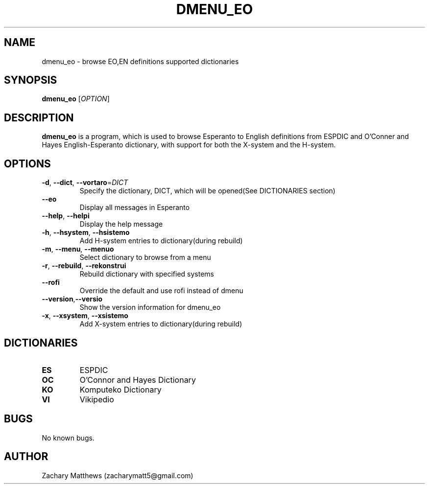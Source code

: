 .\" Manpage for dmenu_eo
.\"
.\" Copyright(c) 2018 Zachary Matthews.
.\"
.\" This program is free software: you can redistribute it and/or modify
.\" it under the terms of the GNU General Public License as published by
.\" the Free Software Foundation, either version 3 of the License, or
.\" (at your option) any later version.
.\"
.\" This program is distributed in the hope that it will be useful,
.\" but WITHOUT ANY WARRANTY; without even the implied warranty of
.\" MERCHANTABILITY or FITNESS FOR A PARTICULAR PURPOSE.  See the
.\" GNU General Public License for more details.
.\"
.\" You should have received a copy of the GNU General Public License
.\" along with this program.  If not, see <https://www.gnu.org/licenses/>.

.TH DMENU_EO 1 "29 September 2018" "0.1" "dmenu_eo man page"
.SH NAME
dmenu_eo \- browse EO,EN definitions supported dictionaries
.SH SYNOPSIS
.BR dmenu_eo " [\fIOPTION\fP]"
.SH DESCRIPTION
.B dmenu_eo
is a program, which is used to browse Esperanto to English definitions from ESPDIC and O'Conner and Hayes English-Esperanto dictionary, with support for both the X-system and the H-system.
.SH OPTIONS
.TP
.BR \-d ", " \-\-dict ", " \-\-vortaro "=\fIDICT\fP"
Specify the dictionary, DICT, which will be opened(See DICTIONARIES section)
.TP
.BR "" "    " \-\-eo
Display all messages in Esperanto
.TP
.BR "" "    " \-\-help ", " \-\-helpi
Display the help message
.TP
.BR \-h ", " \-\-hsystem ", " \-\-hsistemo
Add H-system entries to dictionary(during rebuild)
.TP
.BR \-m ", " \-\-menu ", " \-\-menuo
Select dictionary to browse from a menu
.TP
.BR \-r ", " \-\-rebuild ", " \-\-rekonstrui
Rebuild dictionary with specified systems
.TP
.BR "" "    " \-\-rofi
Override the default and use rofi instead of dmenu
.TP
.BR "" "    " \-\-version "," \-\-versio
Show the version information for dmenu_eo
.TP
.BR \-x ", " \-\-xsystem ", " \-\-xsistemo
Add X-system entries to dictionary(during rebuild)
.SH DICTIONARIES
.TP
.BR ES
ESPDIC
.TP
.BR OC
O'Connor and Hayes Dictionary
.TP
.BR KO ""
Komputeko Dictionary
.TP
.BR VI ""
Vikipedio
.SH BUGS
No known bugs.
.SH AUTHOR
Zachary Matthews (zacharymatt5@gmail.com)

